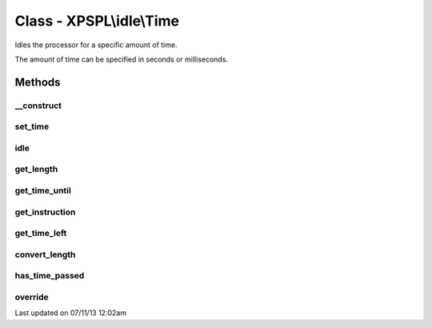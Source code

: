 .. /idle/time.php generated using docpx on 07/11/13 12:02am


Class - XPSPL\\idle\\Time
*************************

Idles the processor for a specific amount of time.

The amount of time can be specified in seconds or milliseconds.

Methods
-------

__construct
+++++++++++

.. function:: __construct($time, $instruction)


    Constructs the time idle.



set_time
++++++++

.. function:: set_time($time)


    Sets the time.

    :param integer: Length of time.



idle
++++

.. function:: idle($processor)


    Runs the idle function, this will call either sleep or usleep
    depending upon the type.

    :rtype: void 



get_length
++++++++++

.. function:: get_length()


    Returns the length of time to idle.

    :rtype: integer 



get_time_until
++++++++++++++

.. function:: get_time_until()


    Returns the length of time to idle until.

    :rtype: integer 



get_instruction
+++++++++++++++

.. function:: get_instruction()


    Returns the type of time.

    :rtype: integer 



get_time_left
+++++++++++++

.. function:: get_time_left()


    Returns the amount of time left until the idle should stop.

    :rtype: integer|float 



convert_length
++++++++++++++

.. function:: convert_length($length, $to)


    Converts length of times from and to seconds, milliseconds and 
    microseconds.

    :param integer|float: 
    :param integer: To instruction

    :rtype: integer|float 



has_time_passed
+++++++++++++++

.. function:: has_time_passed()


    Determines if the time to idle until has passed.

    :rtype: boolean 



override
++++++++

.. function:: override($time)


    Determine if the given time idle function is less than the current.

    :param object: Time idle object

    :rtype: boolean 




Last updated on 07/11/13 12:02am